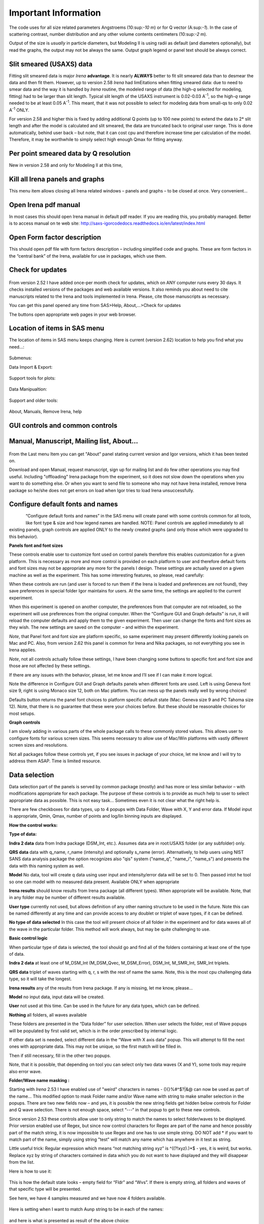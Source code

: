 Important Information
=====================

The code uses for all size related parameters Angstroems (10:sup:`-10`
m) or for Q vector (A:sup:`-1`). In the case of scattering contrast,
number distribution and any other volume contents centimeters
(10:sup:`-2` m).

Output of the size is *usually* in particle diameters, but Modeling II
is using radii as default (and diameters optionally), but read the
graphs, the output may not be always the same. Output graph legend or
panel text should be always correct.

Slit smeared (USAXS) data
-------------------------

Fitting slit smeared data is major *Irena* **advantage**. It is nearly
**ALWAYS** better to fit slit smeared data than to desmear the data and
then fit them. However, up to version 2.58 *Irena* had limEitations when
fitting smeared data: due to need to smear data and the way it is
handled by *Irena* routine, the modeled range of data (the high-\ *q*
selected for modeling, fitting) had to be larger than slit length.
Typical slit length of the USAXS instrument is 0.02-0.03 A\ :sup:`-1`,
so the high-\ *q* range needed to be at least 0.05 A\ :sup:`-1`. This
meant, that it was not possible to select for modeling data from
small-qs to only 0.02 A\ :sup:`-1` ONLY.

For version 2.58 and higher this is fixed by adding additional Q points
(up to 100 new points) to extend the data to 2\* slit length and after
the model is calculated and slit smeared, the data are truncated back to
original user range. This is done automatically, behind user back – but
note, that it can cost cpu and therefore increase time per calculation
of the model. Therefore, it may be worthwhile to simply select high
enough Qmax for fitting anyway.

Per point smeared data by Q resolution
---------------------------------------

New in version 2.58 and only for Modeling II at this time,

Kill all Irena panels and graphs
--------------------------------

This menu item allows closing all Irena related windows – panels and
graphs – to be closed at once. Very convenient…

Open Irena pdf manual
---------------------

In most cases this should open Irena manual in default pdf reader. If
you are reading this, you probably managed. Better is to access manual on te web site: http://saxs-igorcodedocs.readthedocs.io/en/latest/index.html

Open Form factor description
--------------------------------------

This should open pdf file with form factors description – including
simplified code and graphs. These are form factors in the “central bank”
of the Irena, available for use in packages, which use them.

Check for updates
-----------------

.. figure:: media/Important1.png
   :align: center
   :height: 250px

From version 2.52 I have added once-per month check for updates, which
on ANY computer runs every 30 days. It checks installed versions of the
packages and web available versions. It also reminds you about need to
cite manuscripts related to the Irena and tools implemented in Irena.
Please, cite those manuscripts as necessary.

You can get this panel opened any time from SAS>Help, About,...>Check
for updates

The buttons open appropriate web pages in your web browser.

Location of items in SAS menu
------------------------------

The location of items in SAS menu keeps changing. Here is current
(version 2.62) location to help you find what you need…:

.. figure:: media/Important2.png
   :align: center
   :height: 380px

Submenus:

Data Import & Export:

.. figure:: media/Important3.png
   :align: center
   :width: 180px

Support tools for plots:

.. figure:: media/Important4.png
   :align: center
   :width: 180px


Data Manipualtion:

.. figure:: media/Important5.png
   :align: center
   :width: 180px


Support and older tools:

.. figure:: media/Important6.png
   :align: center
   :width: 180px


About, Manuals, Remove Irena, help

.. figure:: media/Important7.png
   :align: center
   :width: 180px


GUI controls and common controls
---------------------------------

Manual, Manuscript, Mailing list, About...
------------------------------------------

.. figure:: media/Important8.png
   :align: center
   :width: 280px


From the Last menu Item you can get "About" panel stating current
version and Igor versions, which it has been tested on.

Download and open Manual, request manuscript, sign up for mailing list
and do few other operations you may find useful. Including "offloading"
Irena package from the experiment, so it does not slow down the
operations when you want to do something else. Or when you want to send
file to someone who may not have Irena installed, remove Irena package
so he/she does not get errors on load when Igor tries to load Irena
unsuccessfully.

Configure default fonts and names
---------------------------------

.. figure:: media/Important9.png
      :align: left
      :width: 280px


“Configure default fonts and names” in the SAS menu will create panel
with some controls common for all tools, like font type & size and how
legend names are handled. NOTE: Panel controls are applied immediately
to all existing panels, graph controls are applied ONLY to the newly
created graphs (and only those which were upgraded to this behavior).

**Panels font and font sizes**

These controls enable user to customize font used on control panels
therefore this enables customization for a given platform. This is
necessary as more and more control is provided on each platform to user
and therefore default fonts and font sizes may not be appropriate any
more for the panels I design. These settings are actually saved on a
given machine as well as the experiment. This has some interesting
features, so please, read carefully:

When these controls are run (and user is forced to run them if the Irena
is loaded and preferences are not found), they save preferences in
special folder Igor maintains for users. At the same time, the settings
are applied to the current experiment.

When this experiment is opened on another computer, the preferences from
that computer are not reloaded, so the experiment will use preferences
from the original computer. When the “Configure GUI and Graph defaults”
is run, it will reload the computer defaults and apply them to the given
experiment. Then user can change the fonts and font sizes as they wish.
The new settings are saved on the computer – and within the experiment.

*Note*, that Panel font and font size are platform specific, so same
experiment may present differently looking panels on Mac and PC. Also,
from version 2.62 this panel is common for Irena and Nika packages, so
not everything you see in Irena applies.

*Note*, not all controls actually follow these settings, I have been
changing some buttons to specific font and font size and those are not
affected by these settings.

If there are any issues with the behavior, please, let me know and I’ll
see if I can make it more logical.

Note the difference in Configure GUI and Graph defaults panels when
different fonts are used. Left is using Geneva font size 9, right is
using Monaco size 12, both on Mac platform. You can mess up the panels
really well by wrong choices!

Defaults button returns the panel font choices to platform specific
default state (Mac: Geneva size 9 and PC Tahoma size 12). Note, that
there is no guarantee that these were your choices before. But these
should be reasonable choices for most setups.

**Graph controls**

I am slowly adding in various parts of the whole package calls to these
commonly stored values. This allows user to configure fonts for various
screen sizes. This seems necessary to allow use of Mac/Win platforms
with vastly different screen sizes and resolutions.

Not all packages follow these controls yet, if you see issues in package
of your choice, let me know and I will try to address them ASAP. Time is
limited resource.

Data selection
---------------

Data selection part of the panels is served by common package (mostly)
and has more or less similar behavior – with modifications appropriate
for each package. The purpose of these controls is to provide as much
help to user to select appropriate data as possible. This is not easy
task… Sometimes even it is not clear what the right help is.

There are few checkboxes for data types, up to 4 popups with Data
Folder, Wave with X, Y and error data. If Model input is appropriate,
Qmin, Qmax, number of points and log/lin binning inputs are displayed.

**How the control works:**

**Type of data:**

**Indra 2 data** data from Indra package (DSM\_Int, etc.). Assumes data
are in root:USAXS folder (or any subfolder) only.

**QRS data** data with q\_name, r\_name (intensity) and optionally
s\_name (error). Alternatively, to help users using NIST SANS data
analysis package the option recognizes also "qis" system ("name\_q",
"name\_i", "name\_s") and presents the data with this naming system as
well.

**Model** No data, tool will create q data using user input and
intensity/error data will be set to 0. Then passed intot he tool so one
can model with no measured data present. Available ONLY when appropriate

**Irena results** should know results from Irena package (all different
types). When appropriate will be available. Note, that in any folder may
be number of different results available.

**User type** currently not used, but allows definition of any other
naming structure to be used in the future. Note this can be named
differently at any time and can provide access to any doublet or triplet
of wave types, if it can be defined.

**No type of data selected** In this case the tool will present choice
of all folder in the experiment and for data waves all of the wave in
the particular folder. This method will work always, but may be quite
challenging to use.

**Basic control logic**

When particular type of data is selected, the tool should go and find
all of the folders containing at least one of the type of data.

**Indra 2 data** at least one of M\_DSM\_Int (M\_DSM\_Qvec,
M\_DSM\_Error), DSM\_Int, M\_SMR\_Int, SMR\_Int triplets.

**QRS data** triplet of waves starting with q, r, s with the rest of
name the same. Note, this is the most cpu challenging data type, so it
will take the longest.

**Irena results** any of the results from Irena package. If any is
missing, let me know, please…

**Model** no input data, input data will be created.

**User** not used at this time. Can be used in the future for any data
types, which can be defined.

**Nothing** all folders, all waves available

These folders are presented in the “Data folder” for user selection.
When user selects the folder, rest of Wave popups will be populated by
first valid set, which is in the order prescribed by internal logic.

If other data set is needed, select different data in the “Wave with X
axis data” popup. This will attempt to fill the next ones with
appropriate data. This may not be unique, so the first match will be
filled in.

Then if still necessary, fill in the other two popups.

Note, that it is possible, that depending on tool you can select only
two data waves (X and Y), some tools may require also error wave.

**Folder/Wave name masking :**

Starting with *Irena* 2.53 I have enabled use of "weird" characters in
names - (){}%#^$?\|&@ can now be used as part of the name... This
modified option to mask Folder name and/or Wave name with string to make
smaller selection in the popups. There are two new fields now – and yes,
it is possible the new string fields get hidden below controls for
Folder and Q wave selection. There is not enough space, select “---“ in
that popup to get to these new controls.

Since version 2.53 these controls allow user to only string to match the
names to select folder/waves to be displayed. Prior version enabled use
of Regex, but since now control characters for Regex are part of the
name and hence possibly part of the match string, it is now impossible
to use Regex and one has to use simple string. DO NOT add \* if you want
to match part of the name, simply using string "test" will match any
name which has anywhere in it test as string.

Little useful trick: Regular expression which means “not matching string
xyz” is ^((?!xyz).)\*$ - yes, it is weird, but works. Replace xyz by
string of characters contained in data which you do not want to have
displayed and they will disappear from the list.

Here is how to use it:

.. figure:: media/Important10.png
      :align: center
      :width: 380px


This is how the default state looks – empty field for “Fldr” and “Wvs”.
If there is empty string, all folders and waves of that specific type
will be presented.

See here, we have 4 samples measured and we have now 4 folders
available.

.. figure:: media/Important11.png
      :align: center
      :width: 380px


Here is setting when I want to match Aunp string to be in each of the
names:

.. figure:: media/Important12.png
      :align: center
      :width: 380px


and here is what is presented as result of the above choice:

.. figure:: media/Important13.png
      :align: center
      :width: 380px


Little help:

Typical use is to show only data with specific match string, to display
only selections, which contain "abcd" in the name just put the abcd
letters in the field. No \* are necessary.

If you want to use two strings which a name must contain, use this :
String1.\*string2. Keep in mind that String1 must occur before String2
in the name to be matched. And yes, between them is “.\*” without any
spaces.

Match strings are tool-specific, so each tool has its own specific set
of match strings.

Using Irena on small displays
-----------------------------

Irena generates ***a lot of*** windows, panels, graphs, notebooks... It
really needs large display, 1024x768 is realistically too small for
useful work, but generally all panels are scaled to this size. But for
whatever reason users insist on using tiny screens. So here is the first
warning:

****DO NOT DO IT. GET LARGE ENOUGH DISPLAY. THEY ARE CHEAP NOW...****

But this warning simply never works. So finally I was able to solve
moving the content (not all, but most) up/down on panels:


.. figure:: media/Important14.png
      :align: center
      :width: 380px


Note the two arrows at the top right corner of some panels,
like here on plotting tool panel.

These are "arrows" which move the content of the panel up/down, so if
your screen is simply too small vertically (usual problem), you can move
the controls in the screen itself.

So here is the same area, but content was now moved bit higher, so one
can reach to the bottom controls:

.. figure:: media/Important15.png
      :align: center
      :width: 380px


If you have a large display, you can zoom panels by dragging lower right
corner - note mark:

.. figure:: media/Important16.png
      :align: center
      :width: 30px

You can scale panels up or down, but they will not scale to smaller size than original size.

Using Irena on high resolution displays
---------------------------------------
Igor has problems handling high resolution displays - 4k displays and similar - on Windows. Some users will set the resolutionrelatively high (may be 2.5 horizontally) but in order to be able to read the text on the screen they scale the font higher. SOme combinations of resolutions and fontscaling result in panels which are incorreclty populated with controls. If thi shappens, the only solution is to chaneg reoltuion (typically to less points) and reduce the font scaling. Unluckily, this is the only solutionprovided by Wavemetrics to me.


Use of XOP
----------

Igor Pro enables use of external C-code to speed up some high cpu
intensive operations. Note, that these binary pieces of code and
bit-specific, so there is specific version for Igor 32bit and specific
for Igor 64bit versions. They need to be properly located in Igor folder
structure. Currently various optional xop program are available:

1. Two by Andrew Nelson
   http://motofit.sourceforge.net/wiki/index.php/Main_Page – one for
   calculation of reflectivity (abeles.xop) and one for genetic
   optimization (GenCurvefit.xop). Both are compulsory (for
   functionality of Reflectivity and Genetic optimization) and need to
   be placed in “Igor extensions” folder. Both speed up the calculations
   by factor of up to 40 compared to now removed Igor code. They need to
   be kept updated, so please, update with every new Irena update as
   they do not have version numbers.

2. XML loader (also by Andrew Nelson) necessary to load XML (CanSAS)
   file formats. You can download this general use XML xop from :
   http://www.igorexchange.com/project/XMLutils

3. Version 2.53 added first form factor (Parallelepiped) which is
   available ONLY xop library maintained by NIST reactor. Version 2.54
   and higher can take advantage of speed improvements for some other
   form factor also (cylinder, spheroid).NIST colleagues (Steven Kline
   namely) were nice enough to provide me with updated versions of their
   xops and I suggest you use the ones available with my package.

Genetic optimization
--------------------

Genetic optimization method is form of fitting from SAS data. It has
been developed for optimization of reflectivity data but is very useful
for cases where least square fitting may not find global minimum. It has
been programmed for Igor by Andrew Nelson, who is also author of
internal code for reflectivity tool.

Note that this code uses some version of Monte Carlo method. Therefore
limits are \_very\_ important. When Genetic optimization method is used
user will be presented with dialog to check the limits. For this method
is really important that the calculations do not fail for any
combination of parameters and that the range of probed parameters is
sensible.
